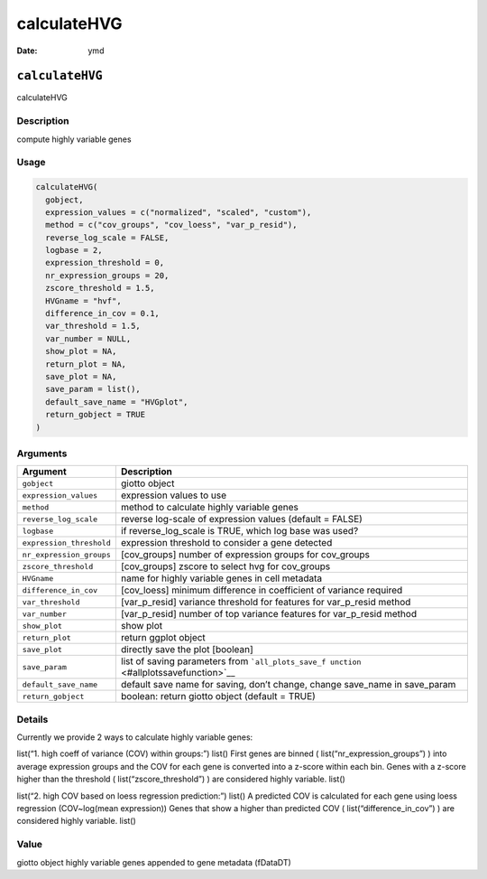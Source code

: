 ============
calculateHVG
============

:Date: ymd

``calculateHVG``
================

calculateHVG

Description
-----------

compute highly variable genes

Usage
-----

.. code:: r

   calculateHVG(
     gobject,
     expression_values = c("normalized", "scaled", "custom"),
     method = c("cov_groups", "cov_loess", "var_p_resid"),
     reverse_log_scale = FALSE,
     logbase = 2,
     expression_threshold = 0,
     nr_expression_groups = 20,
     zscore_threshold = 1.5,
     HVGname = "hvf",
     difference_in_cov = 0.1,
     var_threshold = 1.5,
     var_number = NULL,
     show_plot = NA,
     return_plot = NA,
     save_plot = NA,
     save_param = list(),
     default_save_name = "HVGplot",
     return_gobject = TRUE
   )

Arguments
---------

+-------------------------------+--------------------------------------+
| Argument                      | Description                          |
+===============================+======================================+
| ``gobject``                   | giotto object                        |
+-------------------------------+--------------------------------------+
| ``expression_values``         | expression values to use             |
+-------------------------------+--------------------------------------+
| ``method``                    | method to calculate highly variable  |
|                               | genes                                |
+-------------------------------+--------------------------------------+
| ``reverse_log_scale``         | reverse log-scale of expression      |
|                               | values (default = FALSE)             |
+-------------------------------+--------------------------------------+
| ``logbase``                   | if reverse_log_scale is TRUE, which  |
|                               | log base was used?                   |
+-------------------------------+--------------------------------------+
| ``expression_threshold``      | expression threshold to consider a   |
|                               | gene detected                        |
+-------------------------------+--------------------------------------+
| ``nr_expression_groups``      | [cov_groups] number of expression    |
|                               | groups for cov_groups                |
+-------------------------------+--------------------------------------+
| ``zscore_threshold``          | [cov_groups] zscore to select hvg    |
|                               | for cov_groups                       |
+-------------------------------+--------------------------------------+
| ``HVGname``                   | name for highly variable genes in    |
|                               | cell metadata                        |
+-------------------------------+--------------------------------------+
| ``difference_in_cov``         | [cov_loess] minimum difference in    |
|                               | coefficient of variance required     |
+-------------------------------+--------------------------------------+
| ``var_threshold``             | [var_p_resid] variance threshold for |
|                               | features for var_p_resid method      |
+-------------------------------+--------------------------------------+
| ``var_number``                | [var_p_resid] number of top variance |
|                               | features for var_p_resid method      |
+-------------------------------+--------------------------------------+
| ``show_plot``                 | show plot                            |
+-------------------------------+--------------------------------------+
| ``return_plot``               | return ggplot object                 |
+-------------------------------+--------------------------------------+
| ``save_plot``                 | directly save the plot [boolean]     |
+-------------------------------+--------------------------------------+
| ``save_param``                | list of saving parameters from       |
|                               | ```all_plots_save_f                  |
|                               | unction`` <#allplotssavefunction>`__ |
+-------------------------------+--------------------------------------+
| ``default_save_name``         | default save name for saving, don’t  |
|                               | change, change save_name in          |
|                               | save_param                           |
+-------------------------------+--------------------------------------+
| ``return_gobject``            | boolean: return giotto object        |
|                               | (default = TRUE)                     |
+-------------------------------+--------------------------------------+

Details
-------

Currently we provide 2 ways to calculate highly variable genes:

list(“1. high coeff of variance (COV) within groups:”) list() First
genes are binned ( list(“nr_expression_groups”) ) into average
expression groups and the COV for each gene is converted into a z-score
within each bin. Genes with a z-score higher than the threshold (
list(“zscore_threshold”) ) are considered highly variable. list()

list(“2. high COV based on loess regression prediction:”) list() A
predicted COV is calculated for each gene using loess regression
(COV~log(mean expression)) Genes that show a higher than predicted COV (
list(“difference_in_cov”) ) are considered highly variable. list()

Value
-----

giotto object highly variable genes appended to gene metadata (fDataDT)
